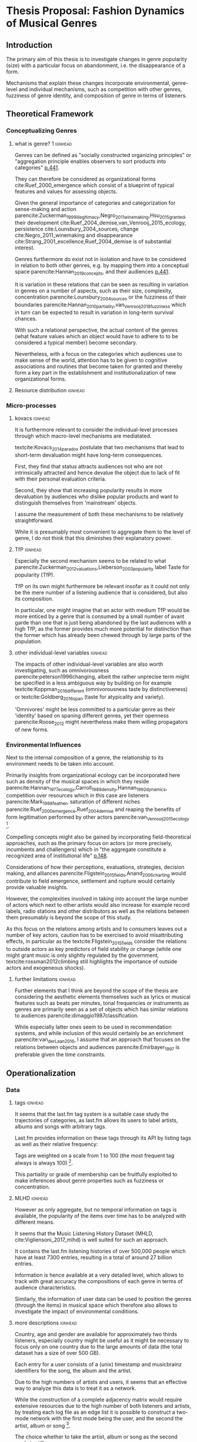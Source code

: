 #+latex_class: article_usual2
# erases make title
#+BIND: org-export-latex-title-command ""

# fucks all the maketitlestuff just to be sure
#+OPTIONS: num:nil
#+OPTIONS: toc:nil
# #+OPTIONS: toc:nil#+TITLE: #+AUTHOR: #+DATE: 
#+OPTIONS: h:5





* Thesis Proposal: Fashion Dynamics of Musical Genres 
** Introduction
# 
The primary aim of this thesis is to investigate changes in genre popularity (size) with a particular focus on abandonment, i.e. the disappearance of a form.
# 
Mechanisms that explain these changes incorporate environmental, genre-level and individual mechanisms, such as competition with other genres, fuzziness of genre identity, and composition of genre in terms of listeners. 
# 
# As parencite:Sewell_1996_inventing argues, small ruptures of established structures take place every day, however most are absorbed, neutralized or repressed and hence lack the momentum to result in permanent changes. 

** Theoretical Framework

*** Conceptualizing Genres
**** what is genre? 1 :ignhead:
# 
# Genres constitute a key term in cultural sociology. 
# 
Genres can be defined as "socially constructed organizing principles" or "aggregation principle enables observers to sort products into categories" [[parencite:dimaggio1987classification][p.441]]. 
# 
They can therefore be considered as organizational forms cite:Ruef_2000_emergence which consist of a blueprint of typical features and values for assessing objects. 
#
Given the general importance of categories and categorization for sense-making and action  parencite:Zuckerman_1999_illegitimacy,Negro_2011_winemaking,Hsu_2015_granted, their development cite:Ruef_2004_demise,van_Venrooij_2015_ecology, persistence cite:Lounsbury_2004_sources, change cite:Negro_2011_winemaking and disappearance cite:Strang_2001_excellence,Ruef_2004_demise is of substantial interest. 
# 
Genres furthermore do exist not in isolation and have to be considered in relation to both other genres, e.g. by mapping them into a conceptual space parencite:Hannan_2019_concepts, and their audiences [[parencite:dimaggio1987classification][p.441]]. 
# 
It is variation in these relations that can be seen as resulting in variation in genres on a number of aspects, such as their size, complexity, concentration parencite:Lounsbury_2004_sources or the fuzziness of their boundaries parencite:Hannan_2010_partiality,van_Venrooij_2018_fuzziness which in turn can be expected to result in variation in long-term survival chances. 
# 
With such a relational perspective, the actual content of the genres (what feature values which an object would have to adhere to to be considered a typical member) become secondary. 
# 
Nevertheless, with a focus on the categories which audiences use to make sense of the world, attention has to be given to cognitive associations and routines that become taken for granted and thereby form a key part in the establishment and institutionalization of new organizational forms. 


# textcite:dimaggio1987classification also discusses genres as "sets of works classified together on the basis of perceived similarities" (p.441); ~an aspect that also has to be considered~.
# Rather than defining genres in terms of form or content, I plan to focus on the "social relations among producers and consumers", 
# # 
# While textcite:dimaggio1987classification based on these considerations conceptualizes genres as 

#  (p.441), it seems to me that not only explicit classifications of objects are indicative of genres, but that of implicit usage data (in this case, listening records) should also enable the linking of particular objects to particular audiences. 
# # 
# This does not mean that perceptions of 
# 
# similarity or other cognitive processes are not worthy of considering, as on the contrary, the development of # 

# **** Identity :ignhead:
# # 
# A genre is however not just an abstract 


# but (according to the prototype view of cite:Murphy_2004_concepts) it also requires a the formation (institutionalization) of a somewhat abstract, yet able to be taken-for-granted concepts which can be used in the assessment of newly encountered works (rather than requiring comparison to all individual elements). 
# # 
# These "socially constructed organizing principles" [[parencite:dimaggio1987classification][p.PAGE]] 


# 
# 

#  fuzziness, which, given that fuzziness has substantial impacts on individual objects parencite:Zuckerman_1999_illegitimacy,Hsu_2006_jacks which
# 
# A clear identity might stand in contrast to popularity, as it might be easier to maintain a clear identity. 
#
# Conversely, it might be that larger genres develop more 'momentum' and through institutionalization reach more clarity, yet it could also be that a clear identity is a precondition for growth in the first place. 

**** Resource distribution :ignhead:
# 
# Another relevant genre-level variable might be the resource distribution; one can imagine an ideal-typical contrast between concentration where few artists account for the majority of listeners with a relatively evenly spread distribution 
# 
# While this might impact survival chances, albeit I cannot think of a clear direction so far. 
# parencite:Ruef_2000_emergence

*** Micro-processes
**** kovacs :ignhead:
It is furthermore relevant to consider the individual-level processes through which macro-level mechanisms are mediatated. 
# 
textcite:Kovacs_2014_paradox postulate that two mechanisms that lead to short-term devaluation might have long-term consequences. 
# 
First, they find that status attracts audiences not who are not intrinsically attracted and hence devalue the object due to lack of fit with their personal evaluation criteria. 
# 
Second, they show that increasing popularity results in more devaluation by audiences who dislike popular products and want to distinguish themselves from 'mainstream' objects. 
# 
I assume the measurement of both these mechanisms to be relatively straightforward. 
# 
While it is presumably most convenient to aggregate them to the level of genre, I do not think that this diminishes their explanatory power. 
#
# However, I wonder if maybe textcite:Kovacs_2014_paradox, particularly in the second mechanism, 'impose' a high cultural capital mindset (distinction) as general mechanism (something that e.g. textcite:holt1998does warns against). 
#
# It further seems to me that the assumptions of the first mechanism, namely an intrinsically interested audience, to some degree limit the effect of the second, as these are presumably not easily swayed by short-term shifts in public opinion. 
# 
# Obviously, only empirical analysis can settle these matters. 

**** TfP :ignhead:
# 
Especially the second mechanism seems to be related to what parencite:Zuckerman_2012_valuations,Lieberson_2003_popularity label Taste for popularity (TfP). 
# 
TfP on its own might furthermore be relevant insofar as it could not only be the mere number of a listening audience that is considered, but also its composition. 
#
In particular, one might imagine that an actor with medium TfP would be more enticed by a genre that is consumed by a small number of avant garde than one that is just being abandoned by the last audiences with a high TfP, as the former provides much more potential for distinction than the former which has already been chewed through by large parts of the population.  


**** other individual-level variables :ignhead:
The impacts of other individual-level variables are also worth investigating, such as omnivorousness parencite:peterson1996changing, albeit the rather unprecise term might be specified in a less ambiguous way by building on for example textcite:Koppman_2016_different (omnivorousness taste by distinctiveness) or textcite:Goldberg_2016_span (taste for atypicality and variety). 
# 
'Omnivores' might be less committed to a particular genre as their 'identity' based on spaning different genres, yet their openness parencite:Roose_2012 might nevertheless make them willing propagators of new forms. 


*** Environmental Influences

# the properties of the location of the musical space in which they emerge parencite:Lizardo_2009_comparative,Hsu_2005_form


Next to the internal composition of a genre, the relationship to its environment needs to be taken into account. 
# 
Primarily insights from organizational ecology can be incorporated here such as density of the musical spaces in which they reside parencite:Hannan_1977_ecology,Carroll_1989_density,Hannan_1992_dynamics, competition over resources which in this case are listeners parencite:Mark_1998_feather, saturation of different niches parencite:Ruef_2000_emergence,Ruef_2004_demise and reaping the benefits of form legitimation performed by other actors parencite:van_Venrooij_2015_ecology [fn:: it also seems that social movement concepts such as contagion and bandwagoning might be useful, but I did not have the time to explore them properly]. 
# 
Compelling concepts might also be gained by incorporating field-theoretical approaches, such as the primary focus on actors (or more precisely, incumbents and challengers) which in "the aggregate constitute a recognized area of institutional life" [[parencite:diMaggio_1983_iron][p.148]]. 
# 
Considerations of how their perceptions, evaluations, strategies, decision making, and alliances parencite:Fligstein_2015_fields,Anand_2006_charting would contribute to field emergence, settlement and rupture would certainly provide valuable insights. 
# 
However, the complexities involved in taking into account the large number of actors which next to other artists would also increase for example record labels, radio stations and other distributors as well as the relations between them presumably is beyond the scope of this study. 
# 
As this focus on the relations among artists and to consumers leaves out a number of key actors, caution has to be exercised to avoid misattributing effects, in particular as the textcite:Fligstein_2015_fields consider the relations to outside actors as key predictors of field stability or change (while one might grant music is only slightly regulated by the government, textcite:rossman2012climbing still highlights the importance of outside actors and exogeneous shocks). 
# 

**** further limitations :ignhead:
Further elements that I think are beyond the scope of the thesis are considering the aesthetic elements themselves such as lyrics or musical features such as beats per minutes, tonal frequencies or instruments as genres are primarily seen as a set of objects which has similar relations to audiences parencite:dimaggio1987classification. 
# 
While especially latter ones seem to be used in recommendation systems, and while inclusion of this would certainly be an enrichment parencite:van_der_Laan_2016, I assume that an approach that focuses on the relations between objects and audiences parencite:Emirbayer_1997 is preferable given the time constraints. 


# Tfp: not just how many like it, but who: s it liked by people with lower TfP? then good


** Operationalization
*** Data
**** tags :ignhead:
It seems that the last.fm tag system is a suitable case study the trajectories of categories, as last.fm  allows its users to label artists, albums and songs with arbitrary tags. 
# 
Last.fm provides information on these tags through its API by listing tags as well as their relative frequency: 
#
Tags are weighted on a scale from 1 to 100 (the most frequent tag always is always 100) [fn::While it would be even more desirable to know which user tagged which artists, this information would require the usernames, which are not available for the by far most extensive datasource]. 
# 
This partiality or grade of membership can be fruitfully exploited to make inferences about genre properties such as fuzziness or concentration. 
# 

**** MLHD :ignhead:
However as only aggregate, but no temporal information on tags is available, the popularity of the items over time has to be analyzed with different means. 
# 
It seems that the Music Listening History Dataset (MHLD, cite:Vigliensoni_2017_mlhd) is well suited for such an approach. 
# 
It contains the last.fm listening histories of over 500,000 people which have at least 7300 entries, resulting in a total of around 27 billion entries. 
# 
Information is hence available at a very detailed level, which allows to track with great accuracy the compositions of each genre in terms of audience characteristics. 
# 
Similarly, the information of user data can be used to position the genres (through the items) in musical space which therefore also allows to investigate the impact of environmental conditions. 

**** more descriptions :ignhead:
Country, age and gender are available for approximately two thirds listeners, especially country might be useful as it might be necessary to focus only on one country due to the large amounts of data (the total dataset has a size of over 500 GB). 
# 
Each entry for a user consists of a (unix) timestamp and musicbrainz identifiers for the song, the album and the artist. 
#
Due to the high numbers of artists and users, it seems that an effective way to analyze this data is to treat it as a network. 
# 
While the construction of a complete adjacency matrix would require extensive resources due to the high number of both listeners and artists, by treating each log file as an edge list it is possible to construct a two-mode network with the first mode being the user, and the second the artist, album or song [fn::Presumably it would be possible to construct a multi-mode network as well, but this seems too complicated to me for now]. 
# 
The choice whether to take the artist, album or song as the second mode is still open. 
# 
As there is no temporal information of an item's tag associations available, albums and songs might be preferable as they can be expected to accumulate different associations over time to a lesser extent than artists do (whose tags might reflect their entire production) and hence offer better reconstruction of the popularity of genres over time. 
# 

# So far I've been using graph-tool, a python library which so far has been able to load and process a subset of 6000 users and several million edges in each 3 month time chunk. 
# albeit analytically I have only calculated similarity scores so far, not more network-based approaches such as community detection. 
# 
# I still have to investigate how it performs with larger files, I am however slightly optimistic that it is up to the task as so far it could handle everything I've tasked it with. 

*** Analysis
**** genre measures :ignhead:
# 
It is relatively straightforward to calculate at for a period in time a number of measures for each genre (tag) that fulfills some conditions, such as a minimum number of artists that it is assigned to and/or minimum weights with which it is assigned to these artists. 
# 
The popularity of a genre can for example be constructed by summing up the products of tag weight and item play count for each item the tag is applied to. 
#
Concentration can be assessed with the Gini index (or other measures of inequality or concentration) of these products[fn::(as it might also be seen as an indicator of fuzziness, more work has to be spent on the concrete operationalisation)], and it might be possible to assess the cohesion of a genre with the (bipartite) connectedness of the sub-network of the relevant items and their listeners. 
# 
Measures such as overlap can on the one hand also be calculated from the two-mode network, for example by investigating the overlap of nodes of two tags (those that are labeled with both tags)
# 
Alternatively, it is possible to map node positions into a lower-dimensional space based on similarity scores using multi-dimensional scaling. 
# 
This practice would then also result in relatively straightforward measurements of niche width. 
# 
Eventually this approach would result in all relevant measures available for each genre for each time period, which can then be analyzed using fixed and/or random effect models. 


# Due to the relational approach outlined above, it seems to me that it should be possible to construct genres by grouping artists (or albums or songs) based on similarity, which in turn is based on the extent to which these objects share a common audience at a particular point in time. 
# # 
# I am not yet clear which similarity measure precisely to use. 
# # 
# Jaccard similarity is a possible candidate, although more network-based measures (such as modularity) might also work. 
# # 
# To investigate the longitudinal changes, it seems possible to first cluster each point in time (presumably a period of some months), and then merge the genres across time points on some threshold of some similarity score

# **** identity :ignhead:
# 
# The fuzziness (or clarity) of a genres 'identity' can be assessed with 'tags' which users can employ to label artists, albums and songs. 

# Once genres are constructed from a similarity measure, it should be possible to construct the cognitive identity from the tags associated with each of the genre's artists, and subsequently measure of how clear of an identity a genre has at each point in time. 

**** final analysis :ignhead:
# Finally, a genre can be considered abandoned at the end of 'time point genres'. 
# # 
# For the 'merged' genres it should be possible to calculate all relevant genre-level variables for each time point, individual level ones can be constructed from the audience of each, and would be aggregated [fn::It came to my mind to use a multilevel structure in which users would be nested in genres, however this would require a more complicated model as the primary interest would be a second-level variable, and it would also require that listeners only belonged to one genre]. 
# # 
# In the final analysis, either the size or the status might be predicted in a fixed or random effects model, in which the time points would be nested in genres. 

** Current Issues 
# *** tag issues :ignhead:
# No temporal data on tags is available, i.e. the tags and their weights reflect the cumulative history which cannot be disentangled for a particular period of time the implications of which have to be considered in the calculation of the fuzziness of the genres cognitive elements. 
# #
# If artists are (seen as) changing their styles over time, this would problems, but not if generally artists rise and fall with genres, and genres with artists. 
# 
# Furthermore this problem might be alleviated to some degree by focus on albums or even songs as these are much more associated with the point of time of their release (although this does not for canonical works which remain popular parencite:Anand_2000_sensemaking). 
# # 

# Furthermore, a finer levels means that the tags themselves are sparser. [fn:: it is not clear to me how last.fm generates the tag weights for the artists, nor did I find out so far whether tags given to songs by users automatically extend to the album and the artist] 
# # 
# Additionally, even single albums or songs might be interpreted differently throughout time, albeit I think that this does not occur to an extent that it would have a substantial impact. 

*** sampling
Sampling might be a problem: 
# 
The population (predominantly young and male) might (next to generally being unrepresentative) not adhere to genre boundaries to an extent that results in clear boundaries given the currently planned analytic strategy. 
# 
Similarity measures might therefore be unreliable when users listen to a large number of artists that they do not consider similar. 
# 
On the other hand, one might still expect patterns in the aggregate. 
# 
Playlists might be a useful as in these listeners group objects together on perceived similarity, and therefore would be a good application of practical classification systems parencite:van_Venrooij_2018_fuzziness. 
# 
However playlist data is not available from last.fm, and I have not been able to get access to the so-called Million Playlist Dataset (MPD) by Spotify. 

*** technicalities
# 
A number of technical issues also require further work, such as tag cleaning to deal with duplicate tags (such as "punk rock" and "punkrock", efficient ways to store and analyze the data as well as finding ways to map of items into a lower dimensional space that takes features such as asymmetry into account. 

# ask the DGS people? 


#+Latex: \begin{sloppypar}
#+Latex: \printbibliography
#+Latex: \end{sloppypar}


** additions :noexport:
shift to genres as tags
partiality

probability densities



asymmetry: china/NK, Mohr, Kovacs

# cross-form legitiation

spatial metaphors

# niches 
link of cultural and cognitive space -> Mohr

improve speculation on trajectories

concentration/distribution matters somehow


much reliance on conventional industrial categories -> also for music

categories from the ground up? 

categories provided by users: Zucc, Hsu



*** structure
- genres: focus on cognitive aspect
# how to save dimaggio? 
- concept relations: general/special -> asymmetry


# send alex the git diff? 
Bourdieu: space already contains the forms






*** whining
causal path: from cognition to action 
but does that work with ecology? 
yeahhh: it seems more like how do objective conditions lead to culture :(
ehh not quite either: cross-form legitimation is culture -> culture link

Tfp is cognitive too
fuzziness tool
maybe see it a bit more unified: competition is also cultural, is over legitimacy as much as about users? 




* export :noexport:
#+BEGIN_SRC emacs-lisp
  (org-babel-tangle)
  (defun delete-org-comments (backend)
    (loop for comment in (reverse (org-element-map (org-element-parse-buffer)
                      'comment 'identity))
      do
      (setf (buffer-substring (org-element-property :begin comment)
                  (org-element-property :end comment))
            "")))

  (let ((org-export-before-processing-hook '(delete-org-comments)))
    (switch-to-buffer (org-latex-export-to-pdf)))
#+END_SRC

#+RESULTS:
: #<buffer /home/johannes/Dropbox/gsss/thesis/proposal/proposal.pdf>

